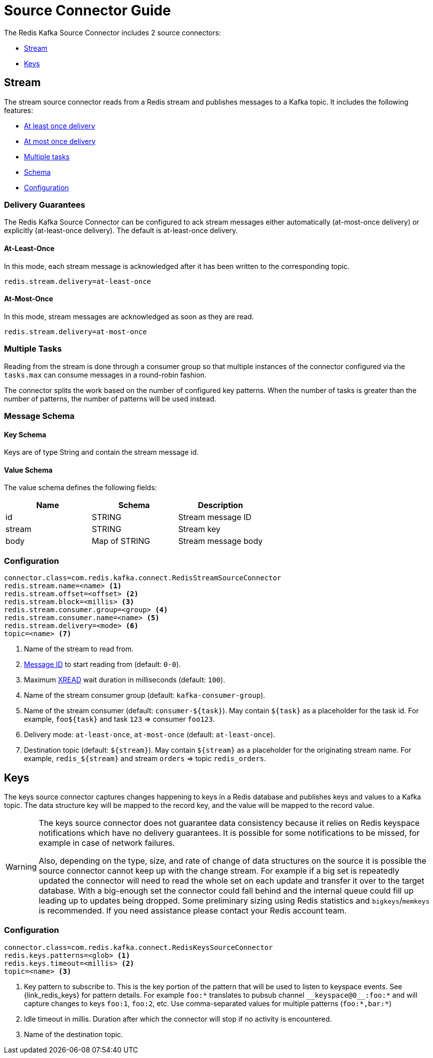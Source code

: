 [[_source]]
= Source Connector Guide
:name: Redis Kafka Source Connector

The {name} includes 2 source connectors:

* <<_stream_source,Stream>>
* <<_keys_source,Keys>>

[[_stream_source]]
== Stream

The stream source connector reads from a Redis stream and publishes messages to a Kafka topic.
It includes the following features:

* <<_stream_source_at_least_once_delivery,At least once delivery>>
* <<_stream_source_at_most_once_delivery,At most once delivery>>
* <<_stream_source_tasks,Multiple tasks>>
* <<_stream_source_schema,Schema>>
* <<_stream_source_config,Configuration>>

=== Delivery Guarantees

The {name} can be configured to ack stream messages either automatically (at-most-once delivery) or explicitly (at-least-once delivery).
The default is at-least-once delivery.

[[_stream_source_at_least_once_delivery]]
==== At-Least-Once

In this mode, each stream message is acknowledged after it has been written to the corresponding topic.

[source,properties]
----
redis.stream.delivery=at-least-once
----

[[_stream_source_at_most_once_delivery]]
==== At-Most-Once

In this mode, stream messages are acknowledged as soon as they are read.

[source,properties]
----
redis.stream.delivery=at-most-once
----

[[_stream_source_tasks]]
=== Multiple Tasks
Reading from the stream is done through a consumer group so that multiple instances of the connector configured via the `tasks.max` can consume messages in a round-robin fashion.

The connector splits the work based on the number of configured key patterns.
When the number of tasks is greater than the number of patterns, the number of patterns will be used instead.

[[_stream_source_schema]]
=== Message Schema

==== Key Schema

Keys are of type String and contain the stream message id.

==== Value Schema

The value schema defines the following fields:

[options="header"]
|====
|Name|Schema|Description
|id    |STRING       |Stream message ID
|stream|STRING       |Stream key
|body  |Map of STRING|Stream message body
|====

[[_stream_source_config]]
=== Configuration

[source,properties]
----
connector.class=com.redis.kafka.connect.RedisStreamSourceConnector
redis.stream.name=<name> <1>
redis.stream.offset=<offset> <2>
redis.stream.block=<millis> <3>
redis.stream.consumer.group=<group> <4>
redis.stream.consumer.name=<name> <5>
redis.stream.delivery=<mode> <6>
topic=<name> <7>
----

<1> Name of the stream to read from.
<2> https://redis.io/commands/xread#incomplete-ids[Message ID] to start reading from (default: `0-0`).
<3> Maximum https://redis.io/commands/xread[XREAD] wait duration in milliseconds (default: `100`).
<4> Name of the stream consumer group (default: `kafka-consumer-group`).
<5> Name of the stream consumer (default: `consumer-${task}`).
May contain `${task}` as a placeholder for the task id.
For example, `foo${task}` and task `123` => consumer `foo123`.
<6> Delivery mode: `at-least-once`, `at-most-once` (default: `at-least-once`).
<7> Destination topic (default: `${stream}`).
May contain `${stream}` as a placeholder for the originating stream name.
For example, `redis_${stream}` and stream `orders` => topic `redis_orders`.

[[_keys_source]]
== Keys

The keys source connector captures changes happening to keys in a Redis database and publishes keys and values to a Kafka topic.
The data structure key will be mapped to the record key, and the value will be mapped to the record value.

[WARNING]
====
The keys source connector does not guarantee data consistency because it relies on Redis keyspace notifications which have no delivery guarantees.
It is possible for some notifications to be missed, for example in case of network failures.

Also, depending on the type, size, and rate of change of data structures on the source it is possible the source connector cannot keep up with the change stream.
For example if a big set is repeatedly updated the connector will need to read the whole set on each update and transfer it over to the target database.
With a big-enough set the connector could fall behind and the internal queue could fill up leading up to updates being dropped.
Some preliminary sizing using Redis statistics and `bigkeys`/`memkeys` is recommended.
If you need assistance please contact your Redis account team.
====

[[_keys_source_config]]
=== Configuration
[source,properties]
----
connector.class=com.redis.kafka.connect.RedisKeysSourceConnector
redis.keys.patterns=<glob> <1>
redis.keys.timeout=<millis> <2>
topic=<name> <3>
----
<1> Key pattern to subscribe to. This is the key portion of the pattern that will be used to listen to keyspace events. See {link_redis_keys} for pattern details.
For example `foo:*` translates to pubsub channel `$$__$$keyspace@0$$__$$:foo:*` and will capture changes to keys `foo:1`, `foo:2`, etc.
Use comma-separated values for multiple patterns (`foo:*,bar:*`)
<2> Idle timeout in millis. Duration after which the connector will stop if no activity is encountered.
<3> Name of the destination topic.

